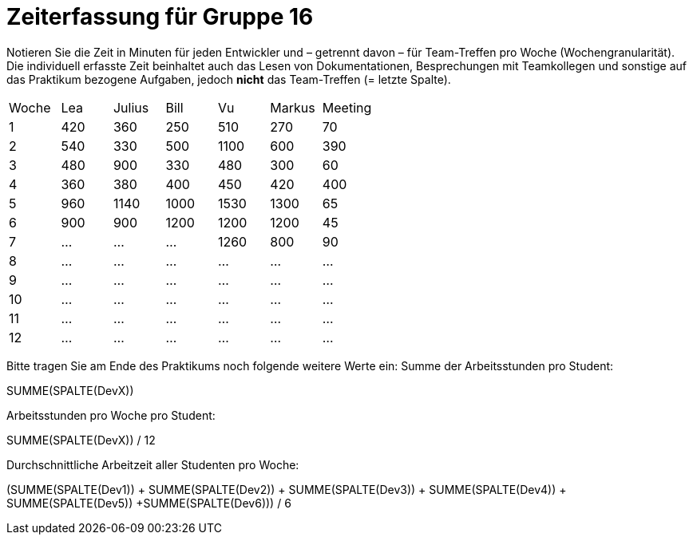 = Zeiterfassung für Gruppe 16

Notieren Sie die Zeit in Minuten für jeden Entwickler und – getrennt davon – für Team-Treffen pro Woche (Wochengranularität).
Die individuell erfasste Zeit beinhaltet auch das Lesen von Dokumentationen, Besprechungen mit Teamkollegen und sonstige auf das Praktikum bezogene Aufgaben, jedoch *nicht* das Team-Treffen (= letzte Spalte).

// See http://asciidoctor.org/docs/user-manual/#tables
[option="headers"]
|===
|Woche |Lea   |Julius |Bill   |Vu     |Markus|Meeting
|1     |420   |360    |250    |510    |270   |70
|2     |540   |330    |500    |1100   |600   |390
|3     |480   |900    |330    |480    |300   |60
|4     |360   |380    |400    |450    |420   |400
|5     |960   |1140   |1000   |1530   |1300  |65
|6     |900   |900    |1200   |1200   |1200  |45
|7     |…     |…      |…      |1260      |800   |90
|8     |…     |…      |…      |…      |…     |…
|9     |…     |…      |…      |…      |…     |…
|10    |…     |…      |…      |…      |…     |…
|11    |…     |…      |…      |…      |…     |…
|12    |…     |…      |…      |…      |…     |…
|===

Bitte tragen Sie am Ende des Praktikums noch folgende weitere Werte ein:
Summe der Arbeitsstunden pro Student:

SUMME(SPALTE(DevX))

Arbeitsstunden pro Woche pro Student:

SUMME(SPALTE(DevX)) / 12

Durchschnittliche Arbeitzeit aller Studenten pro Woche:

(SUMME(SPALTE(Dev1)) + SUMME(SPALTE(Dev2)) + SUMME(SPALTE(Dev3)) + SUMME(SPALTE(Dev4)) + SUMME(SPALTE(Dev5)) +SUMME(SPALTE(Dev6))) / 6
